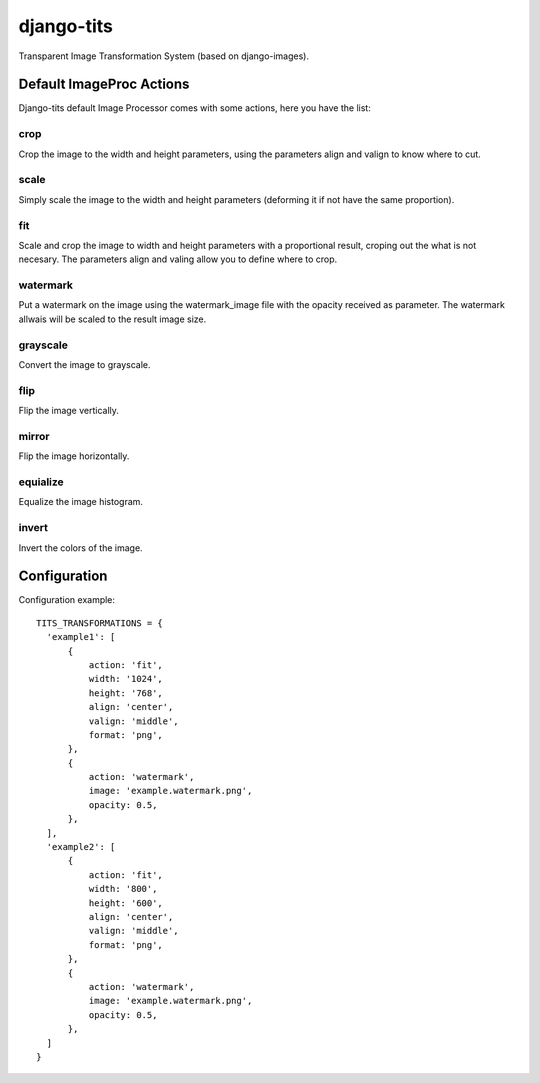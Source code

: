 django-tits
===========

Transparent Image Transformation System (based on django-images).

Default ImageProc Actions
~~~~~~~~~~~~~~~~~~~~~~~~~

Django-tits default Image Processor comes with some actions, here you have the
list:

crop
----

Crop the image to the width and height parameters, using the parameters align
and valign to know where to cut.

scale
-----

Simply scale the image to the width and height parameters (deforming it if not
have the same proportion).

fit
---

Scale and crop the image to width and height parameters with a proportional
result, croping out the what is not necesary. The parameters align and valing
allow you to define where to crop.

watermark
---------

Put a watermark on the image using the watermark_image file with the opacity
received as parameter. The watermark allwais will be scaled to the result image
size.

grayscale
---------

Convert the image to grayscale.

flip
----

Flip the image vertically.

mirror
------

Flip the image horizontally.

equialize
---------

Equalize the image histogram.

invert
------

Invert the colors of the image.

Configuration
~~~~~~~~~~~~~
Configuration example::

  TITS_TRANSFORMATIONS = {
    'example1': [
        {
            action: 'fit',
            width: '1024',
            height: '768',
            align: 'center',
            valign: 'middle',
            format: 'png',
        },
        {
            action: 'watermark',
            image: 'example.watermark.png',
            opacity: 0.5,
        },
    ],
    'example2': [
        {
            action: 'fit',
            width: '800',
            height: '600',
            align: 'center',
            valign: 'middle',
            format: 'png',
        },
        {
            action: 'watermark',
            image: 'example.watermark.png',
            opacity: 0.5,
        },
    ]
  }

